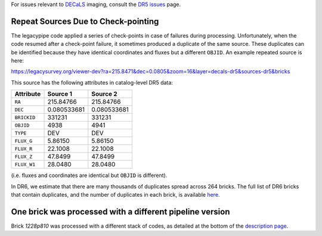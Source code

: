 .. title: Known Issues
.. slug: issues
.. tags: mathjax
.. description:

.. |deg|    unicode:: U+000B0 .. DEGREE SIGN
.. |Prime|    unicode:: U+02033 .. DOUBLE PRIME

For issues relevant to `DECaLS`_ imaging, consult the `DR5 issues`_ page.

.. _`DR5 issues`: ../../dr5/issues
.. _`DECaLS`: ../../decamls
.. _`files`: ../files
.. _`catalogs page`: ../catalogs
.. _`MzLS`: ../../mzls
.. _`BASS`: ../../bass
.. _`description page`: ../description

Repeat Sources Due to Check-pointing
====================================

The legacypipe code applied a series of check-points in case of failures during
processing. Unfortunately, when the code resumed after a check-point failure, it
sometimes produced a duplicate of the same source. These duplicates can be identified
because they have identical coordinates and fluxes but a different ``OBJID``. An
example repeated source is here:

https://legacysurvey.org/viewer-dev?ra=215.8471&dec=0.0805&zoom=16&layer=decals-dr5&sources-dr5&bricks

This source has the following attributes in catalog-level DR5 data:

=========== =========== ===========
Attribute   Source 1    Source 2
=========== =========== ===========
``RA``      215.84766   215.84766
``DEC``     0.080533681 0.080533681
``BRICKID`` 331231      331231
``OBJID``   4938        4941
``TYPE``    DEV         DEV
``FLUX_G``  5.86150     5.86150
``FLUX_R``  22.1008     22.1008
``FLUX_Z``  47.8499     47.8499
``FLUX_W1`` 28.0480     28.0480
=========== =========== ===========

(i.e. fluxes and coordinates are identical but ``OBJID`` is different).

In DR6, we estimate that there are many thousands of duplicates spread across
264 bricks. The full list of DR6 bricks that contain duplicates, and the number of
duplicates in each brick, is available `here`_.

.. _`here`: ../../files/dups_bricks_dr6.dat

One brick was processed with a different pipeline version
=========================================================

Brick *1228p810* was processed with a different stack of codes, as detailed at the
bottom of the `description page`_.
